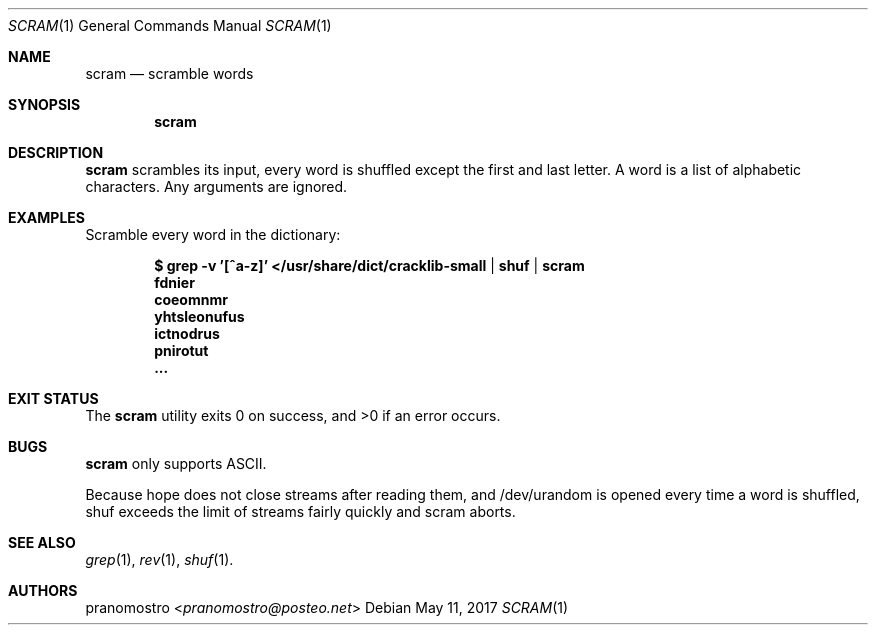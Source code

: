 .Dd May 11, 2017
.Dt SCRAM 1
.Os

.Sh NAME
.Nm scram
.Nd scramble words

.Sh SYNOPSIS
.Nm

.Sh DESCRIPTION
.Nm
scrambles its input, every word is shuffled except the first and last
letter. A word is a list of alphabetic characters. Any arguments are
ignored.

.Sh EXAMPLES
Scramble every word in the dictionary:
.Pp
.Dl $ grep -v '[^a-z]' </usr/share/dict/cracklib-small | shuf | scram
.Dl fdnier
.Dl coeomnmr
.Dl yhtsleonufus
.Dl ictnodrus
.Dl pnirotut
.Dl ...

.Sh EXIT STATUS
.Ex -std

.Sh BUGS
.Nm
only supports ASCII.
.Pp
Because hope does not close streams after reading them, and /dev/urandom
is opened every time a word is shuffled, shuf exceeds the limit of
streams fairly quickly and scram aborts.

.Sh SEE ALSO
.Xr grep 1 ,
.Xr rev 1 ,
.Xr shuf 1 .

.Sh AUTHORS
.An pranomostro Aq Mt pranomostro@posteo.net
